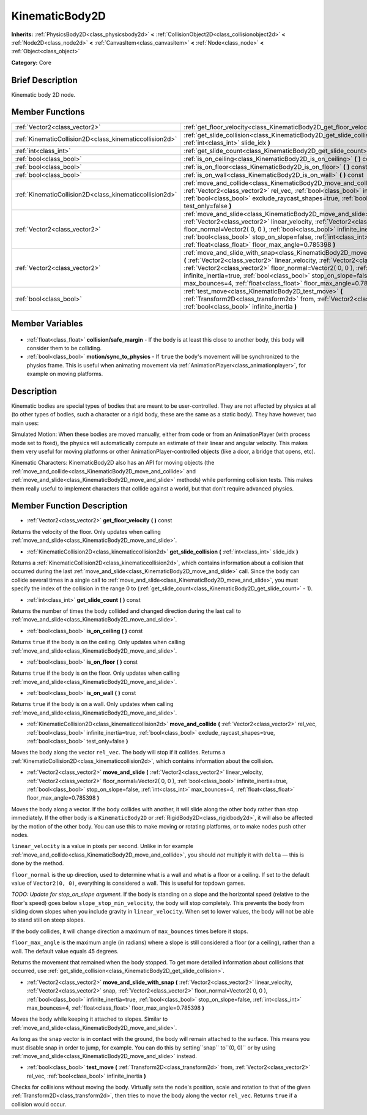 .. Generated automatically by doc/tools/makerst.py in Godot's source tree.
.. DO NOT EDIT THIS FILE, but the KinematicBody2D.xml source instead.
.. The source is found in doc/classes or modules/<name>/doc_classes.

.. _class_KinematicBody2D:

KinematicBody2D
===============

**Inherits:** :ref:`PhysicsBody2D<class_physicsbody2d>` **<** :ref:`CollisionObject2D<class_collisionobject2d>` **<** :ref:`Node2D<class_node2d>` **<** :ref:`CanvasItem<class_canvasitem>` **<** :ref:`Node<class_node>` **<** :ref:`Object<class_object>`

**Category:** Core

Brief Description
-----------------

Kinematic body 2D node.

Member Functions
----------------

+----------------------------------------------------------+--------------------------------------------------------------------------------------------------------------------------------------------------------------------------------------------------------------------------------------------------------------------------------------------------------------------------------------------------------------------------------------------------------------------------------+
| :ref:`Vector2<class_vector2>`                            | :ref:`get_floor_velocity<class_KinematicBody2D_get_floor_velocity>` **(** **)** const                                                                                                                                                                                                                                                                                                                                          |
+----------------------------------------------------------+--------------------------------------------------------------------------------------------------------------------------------------------------------------------------------------------------------------------------------------------------------------------------------------------------------------------------------------------------------------------------------------------------------------------------------+
| :ref:`KinematicCollision2D<class_kinematiccollision2d>`  | :ref:`get_slide_collision<class_KinematicBody2D_get_slide_collision>` **(** :ref:`int<class_int>` slide_idx **)**                                                                                                                                                                                                                                                                                                              |
+----------------------------------------------------------+--------------------------------------------------------------------------------------------------------------------------------------------------------------------------------------------------------------------------------------------------------------------------------------------------------------------------------------------------------------------------------------------------------------------------------+
| :ref:`int<class_int>`                                    | :ref:`get_slide_count<class_KinematicBody2D_get_slide_count>` **(** **)** const                                                                                                                                                                                                                                                                                                                                                |
+----------------------------------------------------------+--------------------------------------------------------------------------------------------------------------------------------------------------------------------------------------------------------------------------------------------------------------------------------------------------------------------------------------------------------------------------------------------------------------------------------+
| :ref:`bool<class_bool>`                                  | :ref:`is_on_ceiling<class_KinematicBody2D_is_on_ceiling>` **(** **)** const                                                                                                                                                                                                                                                                                                                                                    |
+----------------------------------------------------------+--------------------------------------------------------------------------------------------------------------------------------------------------------------------------------------------------------------------------------------------------------------------------------------------------------------------------------------------------------------------------------------------------------------------------------+
| :ref:`bool<class_bool>`                                  | :ref:`is_on_floor<class_KinematicBody2D_is_on_floor>` **(** **)** const                                                                                                                                                                                                                                                                                                                                                        |
+----------------------------------------------------------+--------------------------------------------------------------------------------------------------------------------------------------------------------------------------------------------------------------------------------------------------------------------------------------------------------------------------------------------------------------------------------------------------------------------------------+
| :ref:`bool<class_bool>`                                  | :ref:`is_on_wall<class_KinematicBody2D_is_on_wall>` **(** **)** const                                                                                                                                                                                                                                                                                                                                                          |
+----------------------------------------------------------+--------------------------------------------------------------------------------------------------------------------------------------------------------------------------------------------------------------------------------------------------------------------------------------------------------------------------------------------------------------------------------------------------------------------------------+
| :ref:`KinematicCollision2D<class_kinematiccollision2d>`  | :ref:`move_and_collide<class_KinematicBody2D_move_and_collide>` **(** :ref:`Vector2<class_vector2>` rel_vec, :ref:`bool<class_bool>` infinite_inertia=true, :ref:`bool<class_bool>` exclude_raycast_shapes=true, :ref:`bool<class_bool>` test_only=false **)**                                                                                                                                                                 |
+----------------------------------------------------------+--------------------------------------------------------------------------------------------------------------------------------------------------------------------------------------------------------------------------------------------------------------------------------------------------------------------------------------------------------------------------------------------------------------------------------+
| :ref:`Vector2<class_vector2>`                            | :ref:`move_and_slide<class_KinematicBody2D_move_and_slide>` **(** :ref:`Vector2<class_vector2>` linear_velocity, :ref:`Vector2<class_vector2>` floor_normal=Vector2( 0, 0 ), :ref:`bool<class_bool>` infinite_inertia=true, :ref:`bool<class_bool>` stop_on_slope=false, :ref:`int<class_int>` max_bounces=4, :ref:`float<class_float>` floor_max_angle=0.785398 **)**                                                         |
+----------------------------------------------------------+--------------------------------------------------------------------------------------------------------------------------------------------------------------------------------------------------------------------------------------------------------------------------------------------------------------------------------------------------------------------------------------------------------------------------------+
| :ref:`Vector2<class_vector2>`                            | :ref:`move_and_slide_with_snap<class_KinematicBody2D_move_and_slide_with_snap>` **(** :ref:`Vector2<class_vector2>` linear_velocity, :ref:`Vector2<class_vector2>` snap, :ref:`Vector2<class_vector2>` floor_normal=Vector2( 0, 0 ), :ref:`bool<class_bool>` infinite_inertia=true, :ref:`bool<class_bool>` stop_on_slope=false, :ref:`int<class_int>` max_bounces=4, :ref:`float<class_float>` floor_max_angle=0.785398 **)** |
+----------------------------------------------------------+--------------------------------------------------------------------------------------------------------------------------------------------------------------------------------------------------------------------------------------------------------------------------------------------------------------------------------------------------------------------------------------------------------------------------------+
| :ref:`bool<class_bool>`                                  | :ref:`test_move<class_KinematicBody2D_test_move>` **(** :ref:`Transform2D<class_transform2d>` from, :ref:`Vector2<class_vector2>` rel_vec, :ref:`bool<class_bool>` infinite_inertia **)**                                                                                                                                                                                                                                      |
+----------------------------------------------------------+--------------------------------------------------------------------------------------------------------------------------------------------------------------------------------------------------------------------------------------------------------------------------------------------------------------------------------------------------------------------------------------------------------------------------------+

Member Variables
----------------

  .. _class_KinematicBody2D_collision/safe_margin:

- :ref:`float<class_float>` **collision/safe_margin** - If the body is at least this close to another body, this body will consider them to be colliding.

  .. _class_KinematicBody2D_motion/sync_to_physics:

- :ref:`bool<class_bool>` **motion/sync_to_physics** - If ``true`` the body's movement will be synchronized to the physics frame. This is useful when animating movement via :ref:`AnimationPlayer<class_animationplayer>`, for example on moving platforms.


Description
-----------

Kinematic bodies are special types of bodies that are meant to be user-controlled. They are not affected by physics at all (to other types of bodies, such a character or a rigid body, these are the same as a static body). They have however, two main uses:

Simulated Motion: When these bodies are moved manually, either from code or from an AnimationPlayer (with process mode set to fixed), the physics will automatically compute an estimate of their linear and angular velocity. This makes them very useful for moving platforms or other AnimationPlayer-controlled objects (like a door, a bridge that opens, etc).

Kinematic Characters: KinematicBody2D also has an API for moving objects (the :ref:`move_and_collide<class_KinematicBody2D_move_and_collide>` and :ref:`move_and_slide<class_KinematicBody2D_move_and_slide>` methods) while performing collision tests. This makes them really useful to implement characters that collide against a world, but that don't require advanced physics.

Member Function Description
---------------------------

.. _class_KinematicBody2D_get_floor_velocity:

- :ref:`Vector2<class_vector2>` **get_floor_velocity** **(** **)** const

Returns the velocity of the floor. Only updates when calling :ref:`move_and_slide<class_KinematicBody2D_move_and_slide>`.

.. _class_KinematicBody2D_get_slide_collision:

- :ref:`KinematicCollision2D<class_kinematiccollision2d>` **get_slide_collision** **(** :ref:`int<class_int>` slide_idx **)**

Returns a :ref:`KinematicCollision2D<class_kinematiccollision2d>`, which contains information about a collision that occurred during the last :ref:`move_and_slide<class_KinematicBody2D_move_and_slide>` call. Since the body can collide several times in a single call to :ref:`move_and_slide<class_KinematicBody2D_move_and_slide>`, you must specify the index of the collision in the range 0 to (:ref:`get_slide_count<class_KinematicBody2D_get_slide_count>` - 1).

.. _class_KinematicBody2D_get_slide_count:

- :ref:`int<class_int>` **get_slide_count** **(** **)** const

Returns the number of times the body collided and changed direction during the last call to :ref:`move_and_slide<class_KinematicBody2D_move_and_slide>`.

.. _class_KinematicBody2D_is_on_ceiling:

- :ref:`bool<class_bool>` **is_on_ceiling** **(** **)** const

Returns ``true`` if the body is on the ceiling. Only updates when calling :ref:`move_and_slide<class_KinematicBody2D_move_and_slide>`.

.. _class_KinematicBody2D_is_on_floor:

- :ref:`bool<class_bool>` **is_on_floor** **(** **)** const

Returns ``true`` if the body is on the floor. Only updates when calling :ref:`move_and_slide<class_KinematicBody2D_move_and_slide>`.

.. _class_KinematicBody2D_is_on_wall:

- :ref:`bool<class_bool>` **is_on_wall** **(** **)** const

Returns ``true`` if the body is on a wall. Only updates when calling :ref:`move_and_slide<class_KinematicBody2D_move_and_slide>`.

.. _class_KinematicBody2D_move_and_collide:

- :ref:`KinematicCollision2D<class_kinematiccollision2d>` **move_and_collide** **(** :ref:`Vector2<class_vector2>` rel_vec, :ref:`bool<class_bool>` infinite_inertia=true, :ref:`bool<class_bool>` exclude_raycast_shapes=true, :ref:`bool<class_bool>` test_only=false **)**

Moves the body along the vector ``rel_vec``. The body will stop if it collides. Returns a :ref:`KinematicCollision2D<class_kinematiccollision2d>`, which contains information about the collision.

.. _class_KinematicBody2D_move_and_slide:

- :ref:`Vector2<class_vector2>` **move_and_slide** **(** :ref:`Vector2<class_vector2>` linear_velocity, :ref:`Vector2<class_vector2>` floor_normal=Vector2( 0, 0 ), :ref:`bool<class_bool>` infinite_inertia=true, :ref:`bool<class_bool>` stop_on_slope=false, :ref:`int<class_int>` max_bounces=4, :ref:`float<class_float>` floor_max_angle=0.785398 **)**

Moves the body along a vector. If the body collides with another, it will slide along the other body rather than stop immediately. If the other body is a ``KinematicBody2D`` or :ref:`RigidBody2D<class_rigidbody2d>`, it will also be affected by the motion of the other body. You can use this to make moving or rotating platforms, or to make nodes push other nodes.

``linear_velocity`` is a value in pixels per second. Unlike in for example :ref:`move_and_collide<class_KinematicBody2D_move_and_collide>`, you should *not* multiply it with ``delta`` — this is done by the method.

``floor_normal`` is the up direction, used to determine what is a wall and what is a floor or a ceiling. If set to the default value of ``Vector2(0, 0)``, everything is considered a wall. This is useful for topdown games.

*TODO: Update for stop_on_slope argument.* If the body is standing on a slope and the horizontal speed (relative to the floor's speed) goes below ``slope_stop_min_velocity``, the body will stop completely. This prevents the body from sliding down slopes when you include gravity in ``linear_velocity``. When set to lower values, the body will not be able to stand still on steep slopes.

If the body collides, it will change direction a maximum of ``max_bounces`` times before it stops.

``floor_max_angle`` is the maximum angle (in radians) where a slope is still considered a floor (or a ceiling), rather than a wall. The default value equals 45 degrees.

Returns the movement that remained when the body stopped. To get more detailed information about collisions that occurred, use :ref:`get_slide_collision<class_KinematicBody2D_get_slide_collision>`.

.. _class_KinematicBody2D_move_and_slide_with_snap:

- :ref:`Vector2<class_vector2>` **move_and_slide_with_snap** **(** :ref:`Vector2<class_vector2>` linear_velocity, :ref:`Vector2<class_vector2>` snap, :ref:`Vector2<class_vector2>` floor_normal=Vector2( 0, 0 ), :ref:`bool<class_bool>` infinite_inertia=true, :ref:`bool<class_bool>` stop_on_slope=false, :ref:`int<class_int>` max_bounces=4, :ref:`float<class_float>` floor_max_angle=0.785398 **)**

Moves the body while keeping it attached to slopes. Similar to :ref:`move_and_slide<class_KinematicBody2D_move_and_slide>`.

As long as the ``snap`` vector is in contact with the ground, the body will remain attached to the surface. This means you must disable snap in order to jump, for example. You can do this by setting``snap`` to``(0, 0)`` or by using :ref:`move_and_slide<class_KinematicBody2D_move_and_slide>` instead.

.. _class_KinematicBody2D_test_move:

- :ref:`bool<class_bool>` **test_move** **(** :ref:`Transform2D<class_transform2d>` from, :ref:`Vector2<class_vector2>` rel_vec, :ref:`bool<class_bool>` infinite_inertia **)**

Checks for collisions without moving the body. Virtually sets the node's position, scale and rotation to that of the given :ref:`Transform2D<class_transform2d>`, then tries to move the body along the vector ``rel_vec``. Returns ``true`` if a collision would occur.


